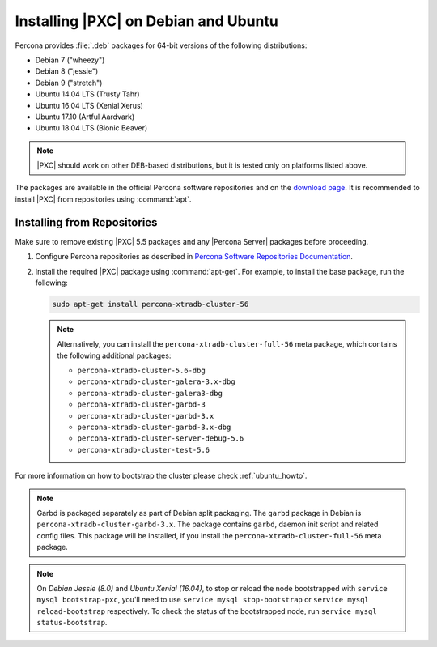 .. _apt-repo:

=====================================
Installing |PXC| on Debian and Ubuntu
=====================================

Percona provides :file:`.deb` packages for 64-bit versions
of the following distributions:

* Debian 7 ("wheezy")
* Debian 8 ("jessie")
* Debian 9 ("stretch")
* Ubuntu 14.04 LTS (Trusty Tahr)
* Ubuntu 16.04 LTS (Xenial Xerus)
* Ubuntu 17.10 (Artful Aardvark)
* Ubuntu 18.04 LTS (Bionic Beaver)

.. note::
  |PXC| should work on other DEB-based distributions,
  but it is tested only on platforms listed above.

The packages are available in the official Percona software repositories
and on the
`download page <http://www.percona.com/downloads/Percona-XtraDB-Cluster-56/LATEST/>`_.
It is recommended to install |PXC| from repositories using :command:`apt`.

Installing from Repositories
============================

Make sure to remove existing |PXC| 5.5 packages
and any |Percona Server| packages before proceeding.

1. Configure Percona repositories as described in
   `Percona Software Repositories Documentation
   <https://www.percona.com/doc/percona-repo-config/index.html>`_.

#. Install the required |PXC| package using :command:`apt-get`.
   For example, to install the base package, run the following:
  
   .. code-block:: bash

      sudo apt-get install percona-xtradb-cluster-56

   .. note:: Alternatively, you can install
      the ``percona-xtradb-cluster-full-56`` meta package,
      which contains the following additional packages:

      * ``percona-xtradb-cluster-5.6-dbg``
      * ``percona-xtradb-cluster-galera-3.x-dbg`` 
      * ``percona-xtradb-cluster-galera3-dbg``
      * ``percona-xtradb-cluster-garbd-3``
      * ``percona-xtradb-cluster-garbd-3.x``
      * ``percona-xtradb-cluster-garbd-3.x-dbg``
      * ``percona-xtradb-cluster-server-debug-5.6``
      * ``percona-xtradb-cluster-test-5.6``

For more information on how to bootstrap the cluster please check
:ref:`ubuntu_howto`.

.. note:: 
    
   Garbd is packaged separately as part of Debian split packaging.
   The ``garbd`` package in Debian is ``percona-xtradb-cluster-garbd-3.x``.
   The package contains ``garbd``, daemon init script and related config files.
   This package will be installed,
   if you install the ``percona-xtradb-cluster-full-56`` meta package.

.. note:: 

   On *Debian Jessie (8.0)* and *Ubuntu Xenial (16.04)*,
   to stop or reload the node bootstrapped with ``service mysql bootstrap-pxc``,
   you'll need to use ``service mysql stop-bootstrap``
   or ``service mysql reload-bootstrap`` respectively.
   To check the status of the bootstrapped node,
   run ``service mysql status-bootstrap``.

